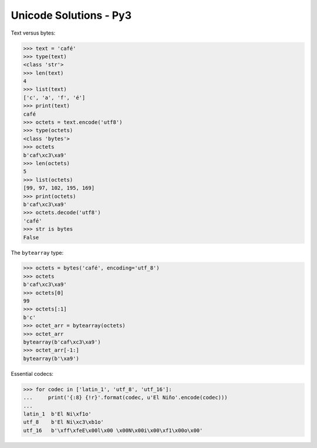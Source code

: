 .. Unicode Solutions - Py3 documentation master file, created by
   sphinx-quickstart on Mon Apr 27 21:42:24 2015.

Unicode Solutions - Py3
=======================

Text versus bytes:

>>> text = 'café'
>>> type(text)
<class 'str'>
>>> len(text)
4
>>> list(text)
['c', 'a', 'f', 'é']
>>> print(text)
café
>>> octets = text.encode('utf8')
>>> type(octets)
<class 'bytes'>
>>> octets
b'caf\xc3\xa9'
>>> len(octets)
5
>>> list(octets)
[99, 97, 102, 195, 169]
>>> print(octets)
b'caf\xc3\xa9'
>>> octets.decode('utf8')
'café'
>>> str is bytes
False


The ``bytearray`` type:

>>> octets = bytes('café', encoding='utf_8')
>>> octets
b'caf\xc3\xa9'
>>> octets[0]
99
>>> octets[:1]
b'c'
>>> octet_arr = bytearray(octets)
>>> octet_arr
bytearray(b'caf\xc3\xa9')
>>> octet_arr[-1:]
bytearray(b'\xa9')


Essential codecs:

>>> for codec in ['latin_1', 'utf_8', 'utf_16']:
...     print('{:8} {!r}'.format(codec, u'El Niño'.encode(codec)))
...
latin_1  b'El Ni\xf1o'
utf_8    b'El Ni\xc3\xb1o'
utf_16   b'\xff\xfeE\x00l\x00 \x00N\x00i\x00\xf1\x00o\x00'



